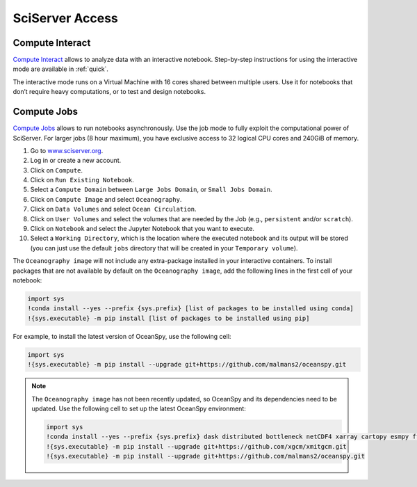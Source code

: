 .. _sciserver:

================
SciServer Access
================

Compute Interact
----------------

`Compute Interact`_ allows to analyze data with an interactive notebook. 
Step-by-step instructions for using the interactive mode are available in :ref:`quick`.

The interactive mode runs on a Virtual Machine with 16 cores shared between multiple users. 
Use it for notebooks that don’t require heavy computations, or to test and design notebooks.

Compute Jobs
------------

`Compute Jobs`_ allows to run notebooks asynchronously.
Use the job mode to fully exploit the computational power of SciServer. 
For larger jobs (8 hour maximum), you have exclusive access to 32 logical CPU cores and 240GiB of memory.

1. Go to `www.sciserver.org <http://www.sciserver.org/>`_.
2. Log in or create a new account.
3. Click on ``Compute``.
4. Click on ``Run Existing Notebook``.
5. Select a ``Compute Domain`` between ``Large Jobs Domain``, or ``Small Jobs Domain``.
6. Click on ``Compute Image`` and select ``Oceanography``.
7. Click on ``Data Volumes`` and select ``Ocean Circulation``.
8. Click on ``User Volumes`` and select the volumes that are needed by the Job (e.g., ``persistent`` and/or ``scratch``).
9. Click on ``Notebook`` and select the Jupyter Notebook that you want to execute. 
10. Select a ``Working Directory``, which is the location where the executed notebook and its output will be stored (you can just use the default ``jobs`` directory that will be created in your ``Temporary volume``).

The ``Oceanography image`` will not include any extra-package installed in your interactive containers.
To install packages that are not available by default on the ``Oceanography image``, add the following lines in the first cell of your notebook:

.. code-block:: ipython
    :class: no-execute

    import sys
    !conda install --yes --prefix {sys.prefix} [list of packages to be installed using conda]
    !{sys.executable} -m pip install [list of packages to be installed using pip]

For example, to install the latest version of OceanSpy, use the following cell:

.. code-block:: ipython
    :class: no-execute

    import sys
    !{sys.executable} -m pip install --upgrade git+https://github.com/malmans2/oceanspy.git

.. note::
    The ``Oceanography image`` has not been recently updated, so OceanSpy and its dependencies need to be updated.  
    Use the following cell to set up the latest OceanSpy environment:
            
    .. code-block:: ipython
        :class: no-execute
        
        import sys
        !conda install --yes --prefix {sys.prefix} dask distributed bottleneck netCDF4 xarray cartopy esmpy ffmpeg intake-xarray tqdm geopy xgcm xesmf
        !{sys.executable} -m pip install --upgrade git+https://github.com/xgcm/xmitgcm.git        
        !{sys.executable} -m pip install --upgrade git+https://github.com/malmans2/oceanspy.git

.. _`Compute Interact`: https://apps.sciserver.org/compute/
.. _`Compute Jobs`: https://apps.sciserver.org/compute/jobs
